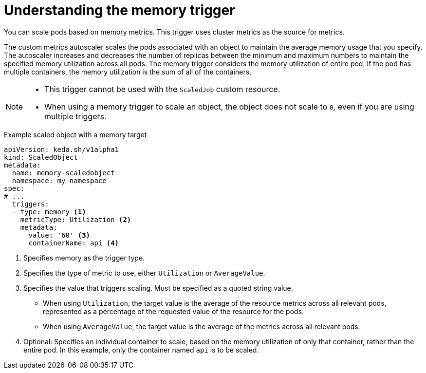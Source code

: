 // Module included in the following assemblies:
//
// * nodes/cma/nodes-cma-autoscaling-custom-trigger.adoc

:_mod-docs-content-type: PROCEDURE
[id="nodes-cma-autoscaling-custom-trigger-memory_{context}"]
= Understanding the memory trigger

You can scale pods based on memory metrics. This trigger uses cluster metrics as the source for metrics.

The custom metrics autoscaler scales the pods associated with an object to maintain the average memory usage that you specify. The autoscaler increases and decreases the number of replicas between the minimum and maximum numbers to maintain the specified memory utilization across all pods. The memory trigger considers the memory utilization of entire pod. If the pod has multiple containers, the memory utilization is the sum of all of the containers.

[NOTE]
====
* This trigger cannot be used with the `ScaledJob` custom resource.
* When using a memory trigger to scale an object, the object does not scale to `0`, even if you are using multiple triggers.
====

.Example scaled object with a memory target
[source,yaml,options="nowrap"]
----
apiVersion: keda.sh/v1alpha1
kind: ScaledObject
metadata:
  name: memory-scaledobject
  namespace: my-namespace
spec:
# ...
  triggers:
  - type: memory <1>
    metricType: Utilization <2>
    metadata:
      value: '60' <3>
      containerName: api <4>
----
<1> Specifies memory as the trigger type.
<2> Specifies the type of metric to use, either `Utilization` or `AverageValue`.
<3> Specifies the value that triggers scaling. Must be specified as a quoted string value.
* When using `Utilization`, the target value is the average of the resource metrics across all relevant pods, represented as a percentage of the requested value of the resource for the pods.
* When using `AverageValue`, the target value is the average of the metrics across all relevant pods.
<4> Optional: Specifies an individual container to scale, based on the memory utilization of only that container, rather than the entire pod. In this example, only the container named `api` is to be scaled.